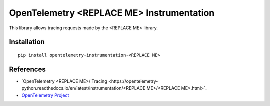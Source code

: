 OpenTelemetry <REPLACE ME> Instrumentation
===========================

|pypi|

.. |pypi| image:: https://badge.fury.io/py/opentelemetry-instrumentation-<REPLACE ME>.svg
   :target: https://pypi.org/project/opentelemetry-instrumentation-<REPLACE ME>/

This library allows tracing requests made by the <REPLACE ME> library.

Installation
------------

::

    pip install opentelemetry-instrumentation-<REPLACE ME>


References
----------

* `OpenTelemetry <REPLACE ME>/ Tracing <https://opentelemetry-python.readthedocs.io/en/latest/instrumentation/<REPLACE ME>/<REPLACE ME>.html>`_
* `OpenTelemetry Project <https://opentelemetry.io/>`_
